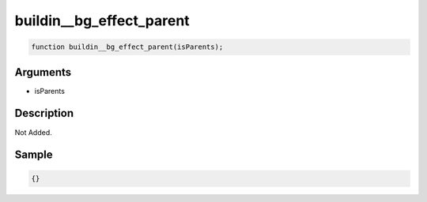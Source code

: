 buildin__bg_effect_parent
========================

.. code-block:: text

	function buildin__bg_effect_parent(isParents);



Arguments
------------

* isParents

Description
-------------

Not Added.

Sample
-------------

.. code-block:: json

	{}

